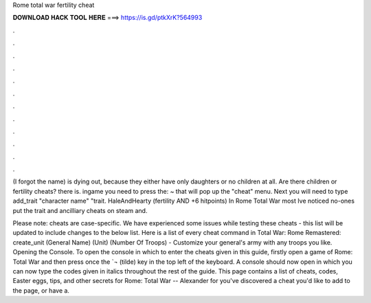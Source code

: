 Rome total war fertility cheat



𝐃𝐎𝐖𝐍𝐋𝐎𝐀𝐃 𝐇𝐀𝐂𝐊 𝐓𝐎𝐎𝐋 𝐇𝐄𝐑𝐄 ===> https://is.gd/ptkXrK?564993



.



.



.



.



.



.



.



.



.



.



.



.

(I forgot the name) is dying out, because they either have only daughters or no children at all. Are there children or fertility cheats? there is. ingame you need to press the: ~ that will pop up the "cheat" menu. Next you will need to type add_trait "character name" "trait. HaleAndHearty (fertility AND +6 hitpoints) In Rome Total War most Ive noticed no-ones put the trait and ancilliary cheats on steam and.

Please note: cheats are case-specific. We have experienced some issues while testing these cheats - this list will be updated to include changes to the below list. Here is a list of every cheat command in Total War: Rome Remastered: create_unit (General Name) (Unit) (Number Of Troops) - Customize your general's army with any troops you like. Opening the Console. To open the console in which to enter the cheats given in this guide, firstly open a game of Rome: Total War and then press once the `¬ (tilde) key in the top left of the keyboard. A console should now open in which you can now type the codes given in italics throughout the rest of the guide. This page contains a list of cheats, codes, Easter eggs, tips, and other secrets for Rome: Total War -- Alexander for  you've discovered a cheat you'd like to add to the page, or have a.
